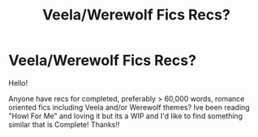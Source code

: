 #+TITLE: Veela/Werewolf Fics Recs?

* Veela/Werewolf Fics Recs?
:PROPERTIES:
:Author: morsmordre101
:Score: 2
:DateUnix: 1597870722.0
:DateShort: 2020-Aug-20
:FlairText: Request
:END:
Hello!

Anyone have recs for completed, preferably > 60,000 words, romance oriented fics including Veela and/or Werewolf themes? Ive been reading "Howl For Me" and loving it but its a WIP and I'd like to find something similar that is Complete! Thanks!!

